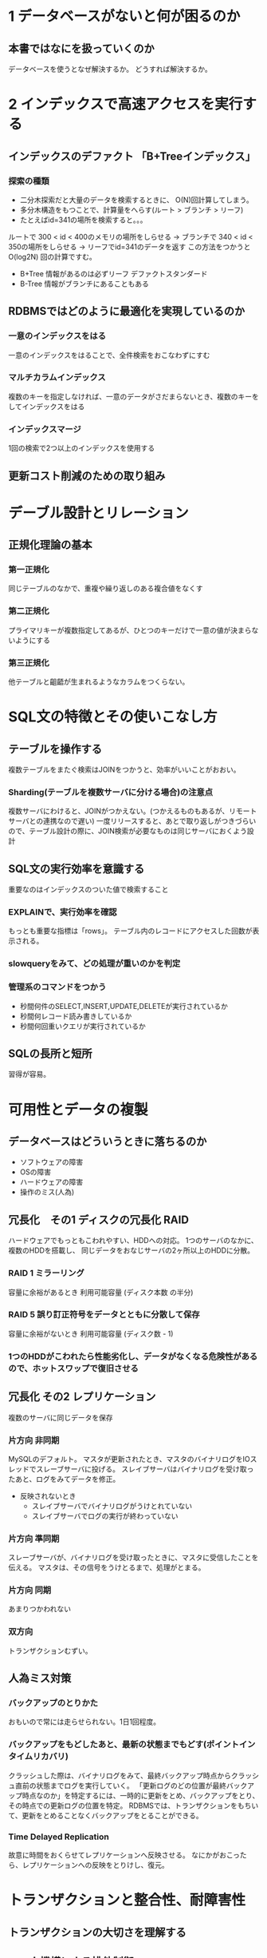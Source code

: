 * 1 データベースがないと何が困るのか
** 本書ではなにを扱っていくのか
データベースを使うとなぜ解決するか。
どうすれば解決するか。
* 2 インデックスで高速アクセスを実行する
** インデックスのデファクト 「B+Treeインデックス」
*** 探索の種類
- 二分木探索だと大量のデータを検索するときに、 O(N)回計算してしまう。
- 多分木構造をもつことで、計算量をへらす(ルート > ブランチ > リーフ)
- たとえばid=341の場所を検索すると。。。
ルートで 300 < id < 400のメモリの場所をしらせる
 -> ブランチで 340 < id < 350の場所をしらせる
 -> リーフでid=341のデータを返す
この方法をつかうと O(log2N) 回の計算ですむ。
  - B+Tree 情報があるのは必ずリーフ  デファクトスタンダード
  - B-Tree 情報がブランチにあることもある
** RDBMSではどのように最適化を実現しているのか
*** 一意のインデックスをはる
一意のインデックスをはることで、全件検索をおこなわずにすむ
*** マルチカラムインデックス
複数のキーを指定しなければ、一意のデータがさだまらないとき、複数のキーをしてインデックスをはる
*** インデックスマージ
1回の検索で2つ以上のインデックスを使用する
** 更新コスト削減のための取り組み

* デーブル設計とリレーション
** 正規化理論の基本
*** 第一正規化
同じテーブルのなかで、重複や繰り返しのある複合値をなくす
*** 第二正規化
プライマリキーが複数指定してあるが、ひとつのキーだけで一意の値が決まらないようにする
*** 第三正規化
他テーブルと齟齬が生まれるようなカラムをつくらない。

* SQL文の特徴とその使いこなし方
** テーブルを操作する
複数テーブルをまたぐ検索はJOINをつかうと、効率がいいことがおおい。
*** Sharding(テーブルを複数サーバに分ける場合)の注意点
複数サーバにわけると、JOINがつかえない。(つかえるものもあるが、リモートサーバとの連携なので遅い)
一度リリースすると、あとで取り返しがつきづらいので、テーブル設計の際に、JOIN検索が必要なものは同じサーバにおくよう設計
** SQL文の実行効率を意識する
重要なのはインデックスのついた値で検索すること
*** EXPLAINで、実行効率を確認
もっとも重要な指標は「rows」。
テーブル内のレコードにアクセスした回数が表示される。
*** slowqueryをみて、どの処理が重いのかを判定
*** 管理系のコマンドをつかう
- 秒間何件のSELECT,INSERT,UPDATE,DELETEが実行されているか
- 秒間何レコード読み書きしているか
- 秒間何回重いクエリが実行されているか
** SQLの長所と短所
習得が容易。
* 可用性とデータの複製
** データベースはどういうときに落ちるのか
- ソフトウェアの障害
- OSの障害
- ハードウェアの障害
- 操作のミス(人為)
** 冗長化　その1 ディスクの冗長化 RAID
ハードウェアでもっともこわれやすい、HDDへの対応。
1つのサーバのなかに、複数のHDDを搭載し、
同じデータをおなじサーバの2ヶ所以上のHDDに分散。
*** RAID 1   ミラーリング
容量に余裕があるとき
利用可能容量 (ディスク本数 の半分)
*** RAID 5   誤り訂正符号をデータとともに分散して保存
容量に余裕がないとき
利用可能容量 (ディスク数 - 1)
*** 1つのHDDがこわれたら性能劣化し、データがなくなる危険性があるので、ホットスワップで復旧させる
** 冗長化 その2 レプリケーション
複数のサーバに同じデータを保存
*** 片方向 非同期
MySQLのデフォルト。
マスタが更新されたとき、マスタのバイナリログをIOスレッドでスレーブサーバに投げる。
スレイブサーバはバイナリログを受け取ったあと、ログをみてデータを修正。
- 反映されないとき
  - スレイブサーバでバイナリログがうけとれていない
  - スレイブサーバでログの実行が終わっていない
*** 片方向 準同期
スレーブサーバが、バイナリログを受け取ったときに、マスタに受信したことを伝える。
マスタは、その信号をうけとるまで、処理がとまる。
*** 片方向 同期
あまりつかわれない
*** 双方向
トランザクションむずい。
** 人為ミス対策
*** バックアップのとりかた
おもいので常には走らせられない。1日1回程度。
*** バックアップをもどしたあと、最新の状態までもどす(ポイントインタイムリカバリ)
クラッシュした際は、バイナリログをみて、最終バックアップ時点からクラッシュ直前の状態までログを実行していく。
「更新ログのどの位置が最終バックアップ時点なのか」を特定するには、一時的に更新をとめ、バックアップをとり、その時点での更新ログの位置を特定。
RDBMSでは、トランザクションをもちいて、更新をとめることなくバックアップをとることができる。
*** Time Delayed Replication
故意に時間をおくらせてレプリケーションへ反映させる。
なにかがおこったら、レプリケーションへの反映をとりけし、復元。
* トランザクションと整合性、耐障害性
** トランザクションの大切さを理解する
** ロック機構による排他制御
** レプリケーションとトランザクション
* ストレージ技術の変遷とデータベースへの影響

* データベース運用技術の勘どころ

* MySQLに学ぶデータベース管理

* MySQLのソースコードを追ってみよう

* データベース技術の現在と未来

* ビッグデータ時代のデータベース設計
